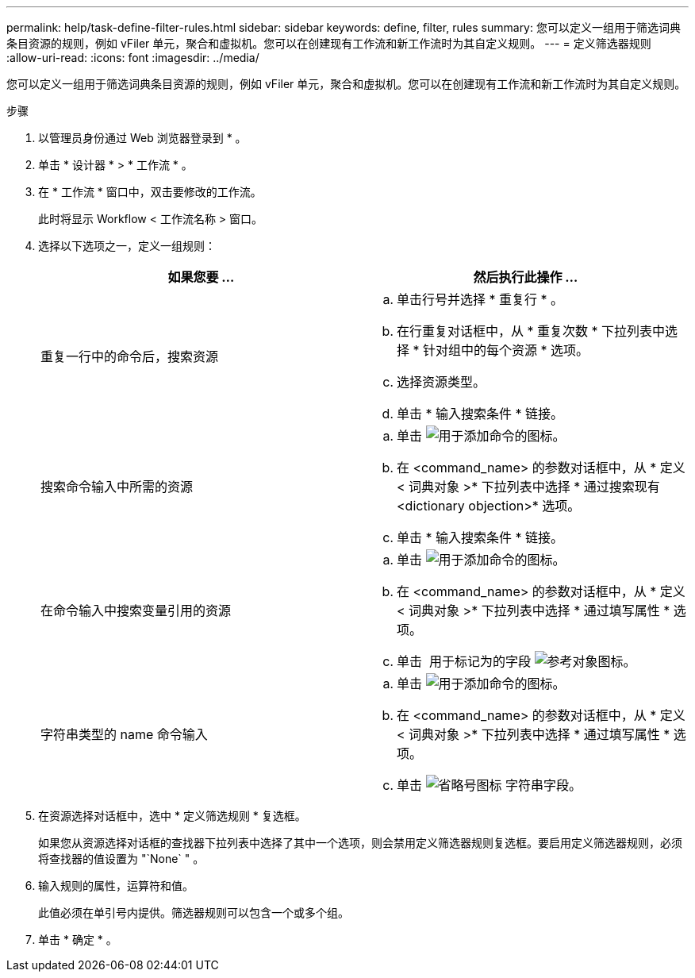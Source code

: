 ---
permalink: help/task-define-filter-rules.html 
sidebar: sidebar 
keywords: define, filter, rules 
summary: 您可以定义一组用于筛选词典条目资源的规则，例如 vFiler 单元，聚合和虚拟机。您可以在创建现有工作流和新工作流时为其自定义规则。 
---
= 定义筛选器规则
:allow-uri-read: 
:icons: font
:imagesdir: ../media/


[role="lead"]
您可以定义一组用于筛选词典条目资源的规则，例如 vFiler 单元，聚合和虚拟机。您可以在创建现有工作流和新工作流时为其自定义规则。

.步骤
. 以管理员身份通过 Web 浏览器登录到 * 。
. 单击 * 设计器 * > * 工作流 * 。
. 在 * 工作流 * 窗口中，双击要修改的工作流。
+
此时将显示 Workflow < 工作流名称 > 窗口。

. 选择以下选项之一，定义一组规则：
+
[cols="2*"]
|===
| 如果您要 ... | 然后执行此操作 ... 


 a| 
重复一行中的命令后，搜索资源
 a| 
.. 单击行号并选择 * 重复行 * 。
.. 在行重复对话框中，从 * 重复次数 * 下拉列表中选择 * 针对组中的每个资源 * 选项。
.. 选择资源类型。
.. 单击 * 输入搜索条件 * 链接。




 a| 
搜索命令输入中所需的资源
 a| 
.. 单击 image:../media/add_object_wfa_icon.gif["用于添加命令的图标"]。
.. 在 <command_name> 的参数对话框中，从 * 定义 < 词典对象 >* 下拉列表中选择 * 通过搜索现有 <dictionary objection>* 选项。
.. 单击 * 输入搜索条件 * 链接。




 a| 
在命令输入中搜索变量引用的资源
 a| 
.. 单击 image:../media/add_object_wfa_icon.gif["用于添加命令的图标"]。
.. 在 <command_name> 的参数对话框中，从 * 定义 < 词典对象 >* 下拉列表中选择 * 通过填写属性 * 选项。
.. 单击 image:../media/ellipses.gif[""] 用于标记为的字段 image:../media/resource_selection_icon_wfa.gif["参考对象图标"]。




 a| 
字符串类型的 name 命令输入
 a| 
.. 单击 image:../media/add_object_wfa_icon.gif["用于添加命令的图标"]。
.. 在 <command_name> 的参数对话框中，从 * 定义 < 词典对象 >* 下拉列表中选择 * 通过填写属性 * 选项。
.. 单击 image:../media/ellipses.gif["省略号图标"] 字符串字段。


|===
. 在资源选择对话框中，选中 * 定义筛选规则 * 复选框。
+
如果您从资源选择对话框的查找器下拉列表中选择了其中一个选项，则会禁用定义筛选器规则复选框。要启用定义筛选器规则，必须将查找器的值设置为 "`None` " 。

. 输入规则的属性，运算符和值。
+
此值必须在单引号内提供。筛选器规则可以包含一个或多个组。

. 单击 * 确定 * 。

